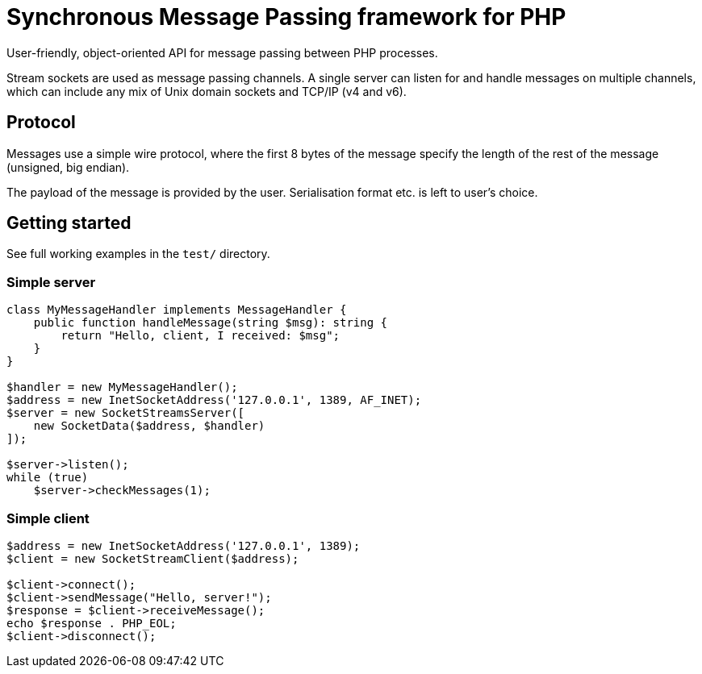 = Synchronous Message Passing framework for PHP

User-friendly, object-oriented API for message passing between PHP processes.

Stream sockets are used as message passing channels. A single server can listen for and handle messages on multiple channels, which can include any mix of Unix domain sockets and TCP/IP (v4 and v6).

== Protocol

Messages use a simple wire protocol, where the first 8 bytes of the message specify the length of the rest of the message (unsigned, big endian).

The payload of the message is provided by the user. Serialisation format etc. is left to user's choice.

== Getting started

See full working examples in the `test/` directory.

=== Simple server

[source,php]
----
class MyMessageHandler implements MessageHandler {
    public function handleMessage(string $msg): string {
        return "Hello, client, I received: $msg";
    }
}

$handler = new MyMessageHandler();
$address = new InetSocketAddress('127.0.0.1', 1389, AF_INET);
$server = new SocketStreamsServer([
    new SocketData($address, $handler)
]);

$server->listen();
while (true)
    $server->checkMessages(1);
----

=== Simple client

[source,php]
----
$address = new InetSocketAddress('127.0.0.1', 1389);
$client = new SocketStreamClient($address);

$client->connect();
$client->sendMessage("Hello, server!");
$response = $client->receiveMessage();
echo $response . PHP_EOL;
$client->disconnect();
----
